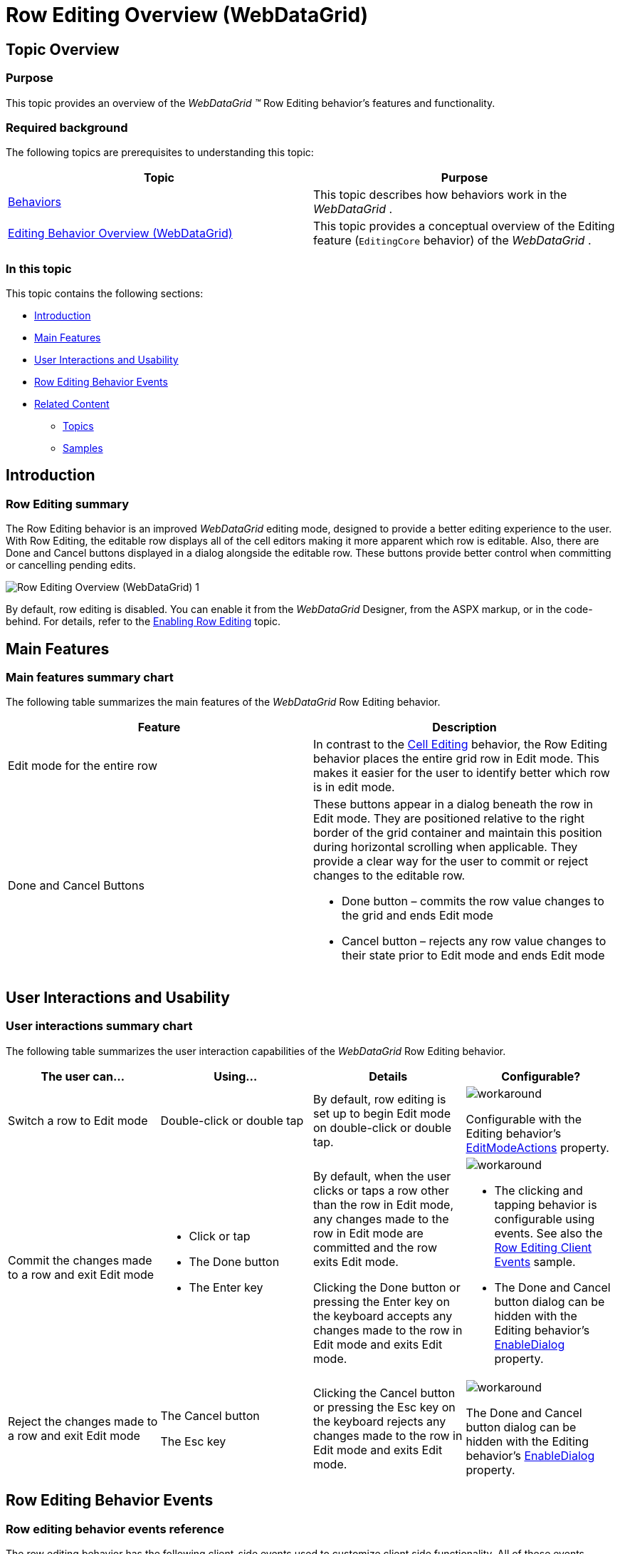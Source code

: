 ﻿////

|metadata|
{
    "name": "webdatagrid-row-editing-overview",
    "controlName": [],
    "tags": [],
    "guid": "40d3b706-2c75-4ea9-b1a7-9948a3e779fa",  
    "buildFlags": [],
    "createdOn": "2014-03-10T16:13:35.0228476Z"
}
|metadata|
////

= Row Editing Overview (WebDataGrid)

== Topic Overview

=== Purpose

This topic provides an overview of the  _WebDataGrid_   __™__  Row Editing behavior’s features and functionality.

=== Required background

The following topics are prerequisites to understanding this topic:

[options="header", cols="a,a"]
|====
|Topic|Purpose

| link:webdatagrid-behaviors.html[Behaviors]
|This topic describes how behaviors work in the _WebDataGrid_ .

| link:webdatagrid-editting.html[Editing Behavior Overview (WebDataGrid)]
|This topic provides a conceptual overview of the Editing feature (`EditingCore` behavior) of the _WebDataGrid_ .

|====

[[_Hlk382258485]]

=== In this topic

This topic contains the following sections:

* <<_Ref381987238,Introduction>>
* <<_Ref381987250,Main Features>>
* <<_Ref381987257,User Interactions and Usability>>
* <<_Ref381987341,Row Editing Behavior Events>>
* <<_Ref381987348,Related Content>>

** <<_Ref381987356,Topics>>
** <<_Ref381987361,Samples>>

[[_Ref381987238]]

== Introduction

=== Row Editing summary

The Row Editing behavior is an improved  _WebDataGrid_  editing mode, designed to provide a better editing experience to the user. With Row Editing, the editable row displays all of the cell editors making it more apparent which row is editable. Also, there are Done and Cancel buttons displayed in a dialog alongside the editable row. These buttons provide better control when committing or cancelling pending edits.

image::images/Row_Editing_Overview_(WebDataGrid)_1.png[]

By default, row editing is disabled. You can enable it from the  _WebDataGrid_   Designer, from the ASPX markup, or in the code-behind. For details, refer to the link:webdatagrid-enabling-row-editing.html[Enabling Row Editing] topic.

[[_Ref381987250]]
== Main Features

=== Main features summary chart

The following table summarizes the main features of the  _WebDataGrid_   Row Editing behavior.

[options="header", cols="a,a"]
|====
|Feature|Description

|Edit mode for the entire row
|In contrast to the link:webdatagrid-cell-editing.html[Cell Editing] behavior, the Row Editing behavior places the entire grid row in Edit mode. This makes it easier for the user to identify better which row is in edit mode.

|Done and Cancel Buttons
|These buttons appear in a dialog beneath the row in Edit mode. They are positioned relative to the right border of the grid container and maintain this position during horizontal scrolling when applicable. They provide a clear way for the user to commit or reject changes to the editable row. 

* Done button – commits the row value changes to the grid and ends Edit mode 

* Cancel button – rejects any row value changes to their state prior to Edit mode and ends Edit mode 

|====

[[_Ref381987257]]
== User Interactions and Usability

=== User interactions summary chart

The following table summarizes the user interaction capabilities of the  _WebDataGrid_   Row Editing behavior.

[options="header", cols="a,a,a,a"]
|====
|The user can…|Using…|Details|Configurable?

|Switch a row to Edit mode
|Double-click or double tap
|By default, row editing is set up to begin Edit mode on double-click or double tap.
|image::images/workaround.png[] 

Configurable with the Editing behavior’s link:infragistics4.web.v{ProductVersion}~infragistics.web.ui.gridcontrols.editmodeactions_members.html[EditModeActions] property.

|Commit the changes made to a row and exit Edit mode
|
* Click or tap 

* The Done button 

* The Enter key 

|By default, when the user clicks or taps a row other than the row in Edit mode, any changes made to the row in Edit mode are committed and the row exits Edit mode. 

Clicking the Done button or pressing the Enter key on the keyboard accepts any changes made to the row in Edit mode and exits Edit mode.
|image::images/workaround.png[] 

* The clicking and tapping behavior is configurable using events. See also the link:{SamplesUrl}/data-grid/row-editing-client-events[Row Editing Client Events] sample. 

* The Done and Cancel button dialog can be hidden with the Editing behavior’s link:infragistics4.web.v{ProductVersion}~infragistics.web.ui.gridcontrols.rowediting~enabledialog.html[EnableDialog] property. 

|Reject the changes made to a row and exit Edit mode
|The Cancel button 

The Esc key
|Clicking the Cancel button or pressing the Esc key on the keyboard rejects any changes made to the row in Edit mode and exits Edit mode.
|image::images/workaround.png[] 

The Done and Cancel button dialog can be hidden with the Editing behavior’s link:infragistics4.web.v{ProductVersion}~infragistics.web.ui.gridcontrols.rowediting~enabledialog.html[EnableDialog] property.

|====

[[_Ref381987341]]
== Row Editing Behavior Events

=== Row editing behavior events reference

The row editing behavior has the following client-side events used to customize client side functionality. All of these events provide access to the cell values through the event arguments.

[options="header", cols="a,a"]
|====
|Event|Description

|`EnteringEditMode`
|Fires prior to a row going into Edit mode. It is cancellable.

|`EnteredEditMode`
|Fires after a row has entered edit mode.

|`ExitingEditMode`
|Fires prior to a row exiting Edit mode. It is cancellable in two ways. You can prevent the row from leaving Edit mode using `eventArgs.keepEditing(true)` or you can force exit Edit mode and reject changes using `eventArgs.set_cancel(true)`.

|`ExitedEditMode`
|Fires after a row has exited edit mode.

|====

==== Related Samples

link:{SamplesUrl}/data-grid/row-editing-client-events[Row Editing Client Events]

[[_Ref381987348]]
== Related Content

[[_Ref381987356]]

=== Topics

The following topics provide additional information related to this topic.

[options="header", cols="a,a"]
|====
|Topic|Purpose

| link:webdatagrid-enabling-row-editing.html[Enabling Row Editing (WebDataGrid)]
|This topic details how to enable the Row Editing behavior in the _WebDataGrid_ .

|====

[[_Ref381987361]]

=== Samples

The following samples provide additional information related to this topic.

[options="header", cols="a,a"]
|====
|Sample|Purpose

| link:{SamplesUrl}/data-grid/row-editing[Row Editing Behavior]
|This sample demonstrates row editing behavior with Done/Cancel buttons and an editor appearing in every cell of the editable row.

| link:{SamplesUrl}/data-grid/customized-row-editing-appearance[Customized Row Editing Appearance]
|This sample customizes the appearance of the Row Editing behavior by hiding the Done/Cancel buttons or by providing custom HTML and CSS classes for the buttons.

| link:{SamplesUrl}/data-grid/row-editing-client-events[Row Editing Client Events]
|This sample demonstrates how to use the `EnteringEditMode` and `ExitingEditMode` events to customize the row editing behavior.

|====